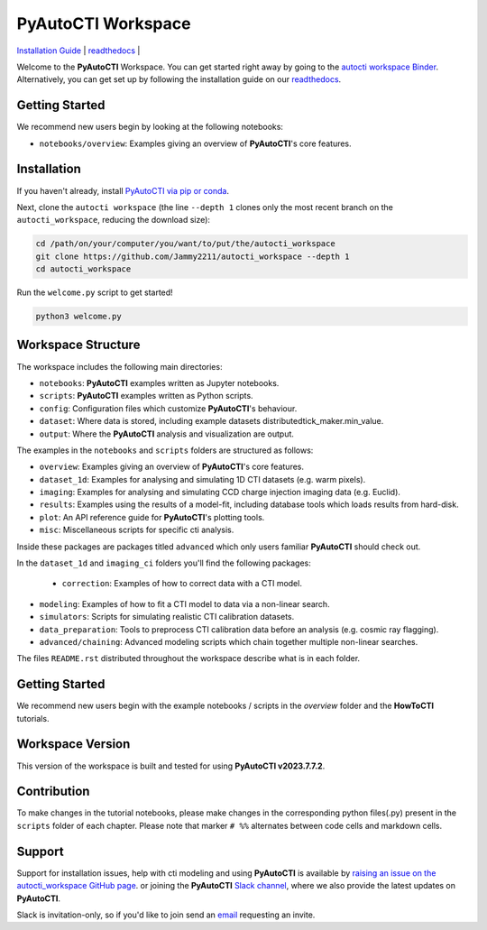 PyAutoCTI Workspace
====================

.. |binder| image:: https://mybinder.org/badge_logo.svg
   :target: https://mybinder.org/v2/gh/Jammy2211/autocti_workspace/HEAD

|binder|

`Installation Guide <https://pyautocti.readthedocs.io/en/latest/installation/overview.html>`_ |
`readthedocs <https://pyautocti.readthedocs.io/en/latest/index.html>`_ |

Welcome to the **PyAutoCTI** Workspace. You can get started right away by going to the `autocti workspace
Binder <https://mybinder.org/v2/gh/Jammy2211/autocti_workspace/HEAD>`_.
Alternatively, you can get set up by following the installation guide on our `readthedocs <https://pyautocti.readthedocs.io/>`_.

Getting Started
---------------

We recommend new users begin by looking at the following notebooks: 

- ``notebooks/overview``: Examples giving an overview of **PyAutoCTI**'s core features.

Installation
------------

If you haven't already, install `PyAutoCTI via pip or conda <https://pyautocti.readthedocs.io/en/latest/installation/overview.html>`_.

Next, clone the ``autocti workspace`` (the line ``--depth 1`` clones only the most recent branch on
the ``autocti_workspace``, reducing the download size):

.. code-block:: bash

   cd /path/on/your/computer/you/want/to/put/the/autocti_workspace
   git clone https://github.com/Jammy2211/autocti_workspace --depth 1
   cd autocti_workspace

Run the ``welcome.py`` script to get started!

.. code-block:: bash

   python3 welcome.py

Workspace Structure
-------------------

The workspace includes the following main directories:

- ``notebooks``: **PyAutoCTI** examples written as Jupyter notebooks.
- ``scripts``: **PyAutoCTI** examples written as Python scripts.
- ``config``: Configuration files which customize **PyAutoCTI**'s behaviour.
- ``dataset``: Where data is stored, including example datasets distributedtick_maker.min_value.
- ``output``: Where the **PyAutoCTI** analysis and visualization are output.

The examples in the ``notebooks`` and ``scripts`` folders are structured as follows:

- ``overview``: Examples giving an overview of **PyAutoCTI**'s core features.

- ``dataset_1d``: Examples for analysing and simulating 1D CTI datasets (e.g. warm pixels).
- ``imaging``: Examples for analysing and simulating CCD charge injection imaging data (e.g. Euclid).

- ``results``: Examples using the results of a model-fit, including database tools which loads results from hard-disk.
- ``plot``: An API reference guide for **PyAutoCTI**'s plotting tools.
- ``misc``: Miscellaneous scripts for specific cti analysis.

Inside these packages are packages titled ``advanced`` which only users familiar **PyAutoCTI** should check out.

In the ``dataset_1d`` and ``imaging_ci`` folders you'll find the following packages:

 - ``correction``: Examples of how to correct data with a CTI model.
- ``modeling``: Examples of how to fit a CTI model to data via a non-linear search.
- ``simulators``: Scripts for simulating realistic CTI calibration datasets.
- ``data_preparation``: Tools to preprocess CTI calibration data before an analysis (e.g. cosmic ray flagging).

- ``advanced/chaining``: Advanced modeling scripts which chain together multiple non-linear searches.

The files ``README.rst`` distributed throughout the workspace describe what is in each folder.

Getting Started
---------------

We recommend new users begin with the example notebooks / scripts in the *overview* folder and the **HowToCTI**
tutorials.

Workspace Version
-----------------

This version of the workspace is built and tested for using **PyAutoCTI v2023.7.7.2**.

Contribution
------------
To make changes in the tutorial notebooks, please make changes in the corresponding python files(.py) present in the
``scripts`` folder of each chapter. Please note that  marker ``# %%`` alternates between code cells and markdown cells.


Support
-------

Support for installation issues, help with cti modeling and using **PyAutoCTI** is available by
`raising an issue on the autocti_workspace GitHub page <https://github.com/Jammy2211/autocti_workspace/issues>`_. or
joining the **PyAutoCTI** `Slack channel <https://pyautocti.slack.com/>`_, where we also provide the latest updates on
**PyAutoCTI**.

Slack is invitation-only, so if you'd like to join send an `email <https://github.com/Jammy2211>`_ requesting an
invite.
